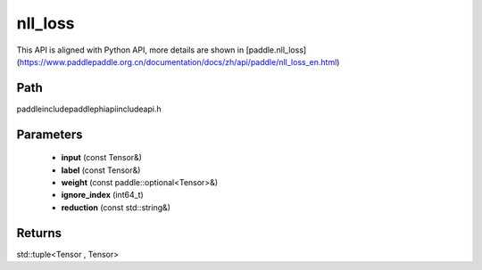 .. _en_api_paddle_experimental_nll_loss:

nll_loss
-------------------------------

.. cpp:function:: std::tuple<Tensor , Tensor> nll_loss ( const Tensor & input , const Tensor & label , const paddle::optional<Tensor> & weight , int64_t ignore_index = - 100 , const std::string & reduction = "mean" ) ;



This API is aligned with Python API, more details are shown in [paddle.nll_loss](https://www.paddlepaddle.org.cn/documentation/docs/zh/api/paddle/nll_loss_en.html)

Path
:::::::::::::::::::::
paddle\include\paddle\phi\api\include\api.h

Parameters
:::::::::::::::::::::
	- **input** (const Tensor&)
	- **label** (const Tensor&)
	- **weight** (const paddle::optional<Tensor>&)
	- **ignore_index** (int64_t)
	- **reduction** (const std::string&)

Returns
:::::::::::::::::::::
std::tuple<Tensor , Tensor>
